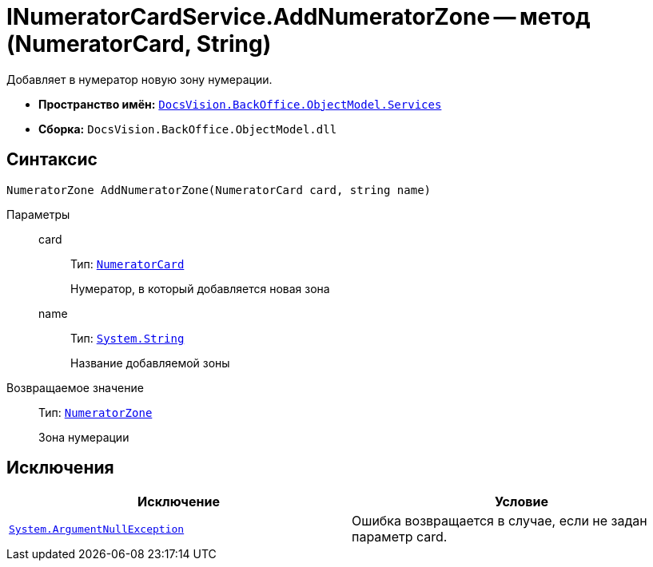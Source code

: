 = INumeratorCardService.AddNumeratorZone -- метод (NumeratorCard, String)

Добавляет в нумератор новую зону нумерации.

* *Пространство имён:* `xref:api/DocsVision/BackOffice/ObjectModel/Services/Services_NS.adoc[DocsVision.BackOffice.ObjectModel.Services]`
* *Сборка:* `DocsVision.BackOffice.ObjectModel.dll`

== Синтаксис

[source,csharp]
----
NumeratorZone AddNumeratorZone(NumeratorCard card, string name)
----

Параметры::
card:::
Тип: `xref:api/DocsVision/Platform/ObjectManager/SystemCards/NumeratorCard_CL.adoc[NumeratorCard]`
+
Нумератор, в который добавляется новая зона
name:::
Тип: `http://msdn.microsoft.com/ru-ru/library/system.string.aspx[System.String]`
+
Название добавляемой зоны

Возвращаемое значение::
Тип: `xref:api/DocsVision/Platform/ObjectManager/SystemCards/NumeratorZone_CL.adoc[NumeratorZone]`
+
Зона нумерации

== Исключения

[cols=",",options="header"]
|===
|Исключение |Условие
|`http://msdn.microsoft.com/ru-ru/library/system.argumentnullexception.aspx[System.ArgumentNullException]` |Ошибка возвращается в случае, если не задан параметр card.
|===

